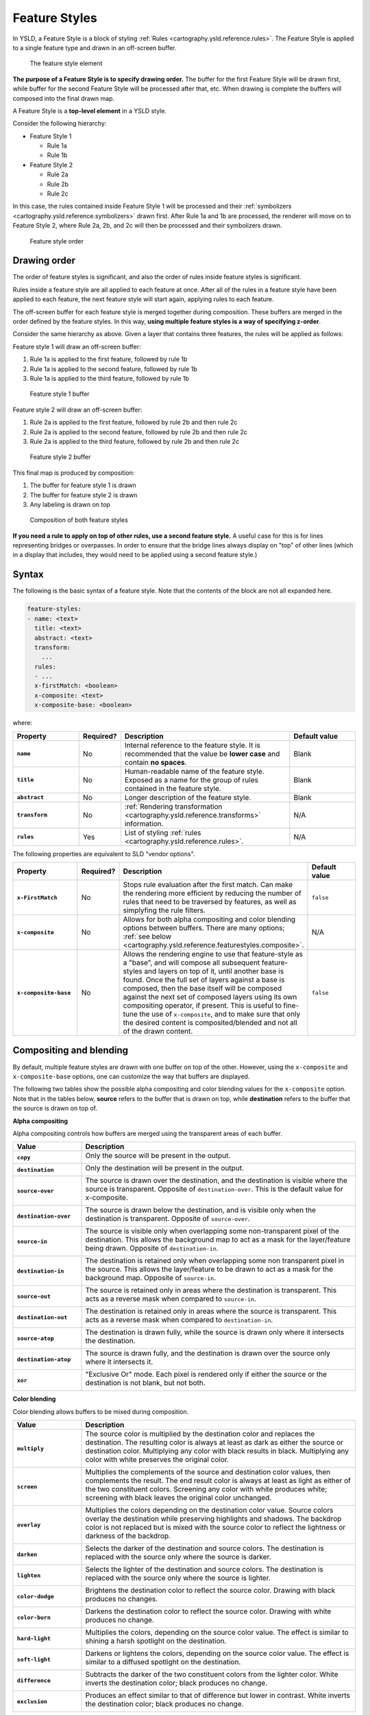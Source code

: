 .. _cartography.ysld.reference.featurestyles:

Feature Styles
==============

In YSLD, a Feature Style is a block of styling :ref:`Rules <cartography.ysld.reference.rules>`. The Feature Style is applied to a single feature type and drawn in an off-screen buffer.

.. figure:: img/feature-style.png

   The feature style element

**The purpose of a Feature Style is to specify drawing order.** The buffer for the first Feature Style will be drawn first, while buffer for the second Feature Style will be processed after that, etc. When drawing is complete the buffers will composed into the final drawn map.

A Feature Style is a **top-level element** in a YSLD style.

Consider the following hierarchy:

* Feature Style 1

  * Rule 1a
  * Rule 1b

* Feature Style 2

  * Rule 2a
  * Rule 2b
  * Rule 2c

In this case, the rules contained inside Feature Style 1 will be processed and their :ref:`symbolizers <cartography.ysld.reference.symbolizers>` drawn first. After Rule 1a and 1b are processed, the renderer will move on to Feature Style 2, where Rule 2a, 2b, and 2c will then be processed and their symbolizers drawn.

.. figure:: img/feature-style-order.png

   Feature style order

Drawing order
-------------

The order of feature styles is significant, and also the order of rules inside feature styles is significant.

Rules inside a feature style are all applied to each feature at once. After all of the rules in a feature style have been applied to each feature, the next feature style will start again, applying rules to each feature.

The off-screen buffer for each feature style is merged together during composition. These buffers are merged in the order defined by the feature styles. In this way, **using multiple feature styles is a way of specifying z-order**.

Consider the same hierarchy as above. Given a layer that contains three features, the rules will be applied as follows:

Feature style 1 will draw an off-screen buffer:

#. Rule 1a is applied to the first feature, followed by rule 1b
#. Rule 1a is applied to the second feature, followed by rule 1b
#. Rule 1a is applied to the third feature, followed by rule 1b

.. figure:: img/draw-order-buffer1.png

   Feature style 1 buffer

Feature style 2 will draw an off-screen buffer:

#. Rule 2a is applied to the first feature, followed by rule 2b and then rule 2c
#. Rule 2a is applied to the second feature, followed by rule 2b and then rule 2c
#. Rule 2a is applied to the third feature, followed by rule 2b and then rule 2c

.. figure:: img/draw-order-buffer2.png

   Feature style 2 buffer

This final map is produced by composition:

#. The buffer for feature style 1 is drawn
#. The buffer for feature style 2 is drawn
#. Any labeling is drawn on top

.. figure:: img/draw-order-map.png

   Composition of both feature styles

**If you need a rule to apply on top of other rules, use a second feature style.** A useful case for this is for lines representing bridges or overpasses. In order to ensure that the bridge lines always display on "top" of other lines (which in a display that includes, they would need to be applied using a second feature style.)

Syntax
------

The following is the basic syntax of a feature style. Note that the contents of the block are not all expanded here.

.. code-block:: yaml

   feature-styles:
   - name: <text>
     title: <text>
     abstract: <text>
     transform:
       ...
     rules:
     - ...
     x-firstMatch: <boolean>
     x-composite: <text>
     x-composite-base: <boolean>

where:

.. list-table::
   :class: non-responsive
   :header-rows: 1
   :stub-columns: 1
   :widths: 20 10 50 20

   * - Property
     - Required?
     - Description
     - Default value
   * - ``name``
     - No
     - Internal reference to the feature style. It is recommended that the value be **lower case** and contain **no spaces**.
     - Blank
   * - ``title``
     - No
     - Human-readable name of the feature style. Exposed as a name for the group of rules contained in the feature style.
     - Blank
   * - ``abstract``
     - No
     - Longer description of the feature style.
     - Blank
   * - ``transform``
     - No
     - :ref:`Rendering transformation <cartography.ysld.reference.transforms>` information.
     - N/A
   * - ``rules``
     - Yes
     - List of styling :ref:`rules <cartography.ysld.reference.rules>`.
     - N/A

The following properties are equivalent to SLD "vendor options".

.. list-table::
   :class: non-responsive
   :header-rows: 1
   :stub-columns: 1
   :widths: 20 10 50 20

   * - Property
     - Required?
     - Description
     - Default value
   * - ``x-FirstMatch``
     - No
     - Stops rule evaluation after the first match. Can make the rendering more efficient by reducing the number of rules that need to be traversed by features, as well as simplyfing the rule filters.
     - ``false``
   * - ``x-composite``
     - No
     - Allows for both alpha compositing and color blending options between buffers. There are many options; :ref:`see below <cartography.ysld.reference.featurestyles.composite>`.
     - N/A
   * - ``x-composite-base``
     - No
     - Allows the rendering engine to use that feature-style as a "base", and will compose all subsequent feature-styles and layers on top of it, until another base is found. Once the full set of layers against a base is composed, then the base itself will be composed against the next set of composed layers using its own compositing operator, if present. This is useful to fine-tune the use of ``x-composite``, and to make sure that only the desired content is composited/blended and not all of the drawn content.
     - ``false``

.. _cartography.ysld.reference.featurestyles.composite:

Compositing and blending
------------------------

By default, multiple feature styles are drawn with one buffer on top of the other. However, using the ``x-composite`` and ``x-composite-base`` options, one can customize the way that buffers are displayed.

The following two tables show the possible alpha compositing and color blending values for the ``x-composite`` option. Note that in the tables below, **source** refers to the buffer that is drawn on top, while **destination** refers to the buffer that the source is drawn on top of.

.. todo:: Add image showing source and destination

**Alpha compositing**

Alpha compositing controls how buffers are merged using the transparent areas of each buffer.

.. list-table::
   :class: non-responsive
   :header-rows: 1
   :stub-columns: 1
   :widths: 20 80

   * - Value
     - Description
   * - ``copy``
     - Only the source will be present in the output.
       
       .. image:: img/composite-source.png

   * - ``destination``
     - Only the destination will be present in the output.

       .. image:: img/composite-destination.png
          
   * - ``source-over``
     - The source is drawn over the destination, and the destination is visible where the source is transparent. Opposite of ``destination-over``. This is the default value for x-composite.
     
       .. image:: img/composite-source-over.png

   * - ``destination-over``
     - The source is drawn below the destination, and is visible only when the destination is transparent. Opposite of ``source-over``.

       .. image:: img/composite-destination-over.png

   * - ``source-in``
     - The source is visible only when overlapping some non-transparent pixel of the destination. This allows the background map to act as a mask for the layer/feature being drawn. Opposite of ``destination-in``.
     
       .. image:: img/composite-source-in.png
          
   * - ``destination-in``
     - The destination is retained only when overlapping some non transparent pixel in the source. This allows the layer/feature to be drawn to act as a mask for the background map. Opposite of ``source-in``.

       .. image:: img/composite-destination-in.png

   * - ``source-out``
     - The source is retained only in areas where the destination is transparent. This acts as a reverse mask when compared to ``source-in``.
     
       .. image:: img/composite-source-out.png
          
   * - ``destination-out``
     - The destination is retained only in areas where the source is transparent. This acts as a reverse mask when compared to ``destination-in``.

       .. image:: img/composite-destination-out.png

   * - ``source-atop``
     - The destination is drawn fully, while the source is drawn only where it intersects the destination.

       .. image:: img/composite-source-atop.png

   * - ``destination-atop``
     - The source is drawn fully, and the destination is drawn over the source only where it intersects it.

       .. image:: img/composite-destination-atop.png
          
   * - ``xor``
     - "Exclusive Or" mode. Each pixel is rendered only if either the source or the destination is not blank, but not both.

       .. image:: img/composite-xor.png
          
**Color blending**

Color blending allows buffers to be mixed during composition.

.. list-table::
   :class: non-responsive
   :header-rows: 1
   :stub-columns: 1
   :widths: 20 80

   * - Value
     - Description
   * - ``multiply``
     - The source color is multiplied by the destination color and replaces the destination. The resulting color is always at least as dark as either the source or destination color. Multiplying any color with black results in black. Multiplying any color with white preserves the original color.
     
       .. image:: img/blend-multiply.png
          
   * - ``screen``
     - Multiplies the complements of the source and destination color values, then complements the result. The end result color is always at least as light as either of the two constituent colors. Screening any color with white produces white; screening with black leaves the original color unchanged.
     
       .. image:: img/blend-screen.png

   * - ``overlay``
     - Multiplies the colors depending on the destination color value. Source colors overlay the destination while preserving highlights and shadows. The backdrop color is not replaced but is mixed with the source color to reflect the lightness or darkness of the backdrop.
     
       .. image:: img/blend-overlay.png
          
   * - ``darken``
     - Selects the darker of the destination and source colors. The destination is replaced with the source only where the source is darker.
     
       .. image:: img/blend-darken.png
          
   * - ``lighten``
     - Selects the lighter of the destination and source colors. The destination is replaced with the source only where the source is lighter.
     
       .. image:: img/blend-lighten.png
          
   * - ``color-dodge``
     - Brightens the destination color to reflect the source color. Drawing with black produces no changes.

       .. image:: img/blend-color-dodge.png
          
   * - ``color-burn``
     - Darkens the destination color to reflect the source color. Drawing with white produces no change.
     
       .. image:: img/blend-color-burn.png
          
   * - ``hard-light``
     - Multiplies the colors, depending on the source color value. The effect is similar to shining a harsh spotlight on the destination.
     
       .. image:: img/blend-hard-light.png
          
   * - ``soft-light``
     - Darkens or lightens the colors, depending on the source color value. The effect is similar to a diffused spotlight on the destination.

       .. image:: img/blend-soft-light.png

   * - ``difference``
     - Subtracts the darker of the two constituent colors from the lighter color. White inverts the destination color; black produces no change.

       .. image:: img/blend-difference.png
          
   * - ``exclusion``
     - Produces an effect similar to that of difference but lower in contrast. White inverts the destination color; black produces no change.
     
       .. image:: img/blend-difference.png

.. note:: For more details about the compositing and blending options, please see the `GeoServer User Manual <../../../geoserver/styling/sld-extensions/composite-blend/>`__.

Short syntax
------------

When a style has a single feature style, it is possible to omit the syntax for the feature style and start at the first parameter inside.

So the following complete styles are both equivalent:

.. code-block:: yaml

  feature-styles:
  - rules:
    - name: rule1
      scale: (,50000)
      symbolizers:
      - line:
          stroke-color: '#000000'
          stroke-width: 2
    - name: rule2
      scale: (50000,)
      symbolizers:
      - line:
          stroke-color: '#000000'
          stroke-width: 1

.. code-block:: yaml

  rules:
  - name: rule1
    scale: (,50000)
    symbolizers:
    - line:
        stroke-color: '#000000'
        stroke-width: 2
  - name: rule2
    scale: (50000,)
    symbolizers:
    - line:
        stroke-color: '#000000'
        stroke-width: 1

Examples
--------

Road casing
~~~~~~~~~~~

This example shows how a smaller line can be drawn on top of a larger line, creating the effect of lines being drawn with a border or "casing":

.. code-block:: yaml

  feature-styles:
  - name: outer
    title: Outer line
    rules:
    - name: outer_rule
      symbolizers:
      - line:
          stroke-color: '#808080'
          stroke-width: 8
  - name: inner
    title: Inner line
    rules:
    - name: inner_rule
      symbolizers:
      - line:
          stroke-color: '#44FF88'
          stroke-width: 6

To draw the inner lines always on top of the outer lines we need to control the **z-order**. The ``outer_rule`` is encased in its own feature style and drawn into a distinct "Outer line" buffer. Next the ``inner_rule`` is encased in its own feature style and drawn into a distinct "Inner line" buffer.

.. figure:: img/line-casing-buffers.png

   Feature style buffers
   
During composition these two off-screen buffers are combined into the the final map.

.. figure:: img/line-casing-map.png

   Final map composition

When drawn, the outer line has a width of 8 pixels and the inner line has a width of 6 pixels, so the line "border" is 1 pixel (on each side).

.. figure:: img/fs_roadcasing.png

   Example showing road casing

First match
~~~~~~~~~~~

Given a style that has many rules with distinct outcomes, it may be advantageous to employ ``x-firstMatch`` so as to improve rendering efficiency and simplify those rules.

This first example shows the standard way of creating rules for a dataset. There are villages, towns, and cities (``type = 'village'``, ``type = 'town'`` or ``type = 'city'``) and they have an ``industry`` which could be either ``fishing`` or other values.

.. note:: In order to simplify this example, the specifics of the point symbolizers have been replaced by :ref:`cartography.ysld.reference.variables`. In a real-world example, these would need to be defined in the YSLD as well.

.. code-block:: yaml
   :linenos:
   :emphasize-lines: 15

   feature-styles:
   - name: without_first_match
     rules:
     - name: fishing_town
       filter: ${type = 'town' AND industry = 'fishing'}
       symbolizers:
       - point:
           <<: *fishingtown
     - name: fishing_city
       filter: ${type = 'city' AND industry = 'fishing'}
       symbolizers:
       - point:
           <<: *fishingcity
     - name: other_towns_cities
       filter: ${type IN ('town', 'city') AND industry <> 'fishing'}
       symbolizers:
       - point:
           <<: *othertownscities
     - name: other
       else: true
       symbolizers:
       - point:
           <<: *allotherplaces

Using the ``x-firstMatch: true`` parameter, the style is simplified:

.. code-block:: yaml
   :linenos:
   :emphasize-lines: 3,16

   feature-styles:
   - name: with_first_match
     x-firstMatch: true
     rules:
     - name: fishing_town
       filter: ${type = 'town' AND industry = 'fishing'}
       symbolizers:
       - point:
           <<: *fishingtown
     - name: fishing_city
       filter: ${type = 'city' AND industry = 'fishing'}
       symbolizers:
       - point:
           <<: *fishingcity
     - name: other_towns_cities
       filter: ${type IN ('town', 'city')}
       symbolizers:
       - point:
           <<: *othertownscities
     - name: other
       else: true
       symbolizers:
       - point:
           <<: *allotherplaces

Specifically, the third rule no longer needs the extra ``AND industry <> 'fishing'``, because the previous two rules imply that any features remaining by this rule have that condition.


Layer mask
~~~~~~~~~~

Given two layers (in this case, two three-band rasters), one can mask or "knock out" the other, making visible what's beneath.

.. figure:: img/fs_land.png

   Top/source layer

.. figure:: img/fs_ocean.png

   Bottom/destination layer

.. note:: Screenshots show data provided by `Natural Earth <http://naturalearthdata.com>`_.

Layer 1 (top/source):

.. code-block:: yaml
   :linenos:
   :emphasize-lines: 7

   feature-styles:
   - rules:
     - title: Top/source
       symbolizers:
       - raster:
           opacity: 1.0
     x-composite: xor
 
Layer 2 (bottom/destination):

.. code-block:: yaml
   :linenos:

   feature-styles:
   - rules:
     - title: Bottom/destination
       symbolizers:
       - raster:
           opacity: 1.0

.. figure:: img/fs_xor.png

   Layer as mask

Color inversion
~~~~~~~~~~~~~~~

Given the same two layers as the previous example, one can display the difference of the colors of layers, which can have the effect of a color "inversion".

Layer 1 (top/source):

.. code-block:: yaml
   :linenos:
   :emphasize-lines: 7

   feature-styles:
   - rules:
     - title: Top/source
       symbolizers:
       - raster:
           opacity: 1.0
     x-composite: difference
 
Layer 2 (bottom/destination):

.. code-block:: yaml
   :linenos:

   feature-styles:
   - rules:
     - title: Bottom/destination
       symbolizers:
       - raster:
           opacity: 1.0

.. figure:: img/fs_difference.png

   Layer as color inversion
